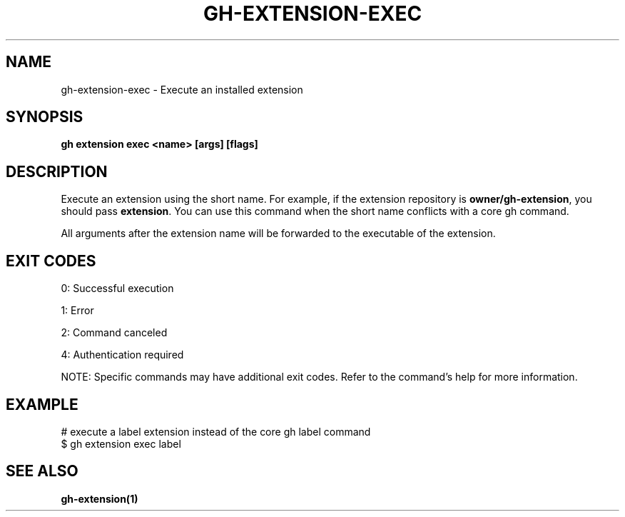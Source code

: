 .nh
.TH "GH-EXTENSION-EXEC" "1" "Aug 2024" "GitHub CLI 2.55.0" "GitHub CLI manual"

.SH NAME
.PP
gh-extension-exec - Execute an installed extension


.SH SYNOPSIS
.PP
\fBgh extension exec <name> [args] [flags]\fR


.SH DESCRIPTION
.PP
Execute an extension using the short name. For example, if the extension repository is
\fBowner/gh-extension\fR, you should pass \fBextension\fR\&. You can use this command when
the short name conflicts with a core gh command.

.PP
All arguments after the extension name will be forwarded to the executable
of the extension.


.SH EXIT CODES
.PP
0: Successful execution

.PP
1: Error

.PP
2: Command canceled

.PP
4: Authentication required

.PP
NOTE: Specific commands may have additional exit codes. Refer to the command's help for more information.


.SH EXAMPLE
.EX
# execute a label extension instead of the core gh label command
$ gh extension exec label

.EE


.SH SEE ALSO
.PP
\fBgh-extension(1)\fR
